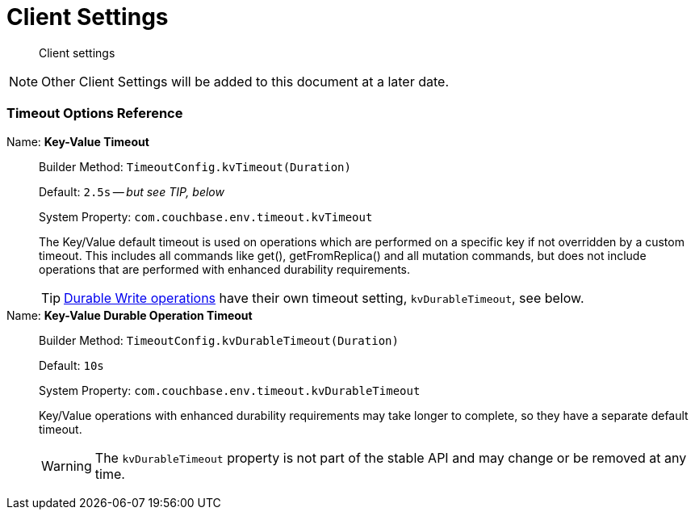 = Client Settings
:nav-title: Client Settings
:page-topic-type: reference
:page-aliases: ROOT:client-settings,ROOT:configuring-the-client,ROOT:env-config

[abstract]
Client settings

NOTE: Other Client Settings will be added to this document at a later date.

=== Timeout Options Reference

Name: *Key-Value Timeout*::
Builder Method: `TimeoutConfig.kvTimeout(Duration)`
+
Default: `2.5s` -- _but see TIP, below_
+
System Property: `com.couchbase.env.timeout.kvTimeout`
+
The Key/Value default timeout is used on operations which are performed on a specific key if not overridden by a custom timeout.
This includes all commands like get(), getFromReplica() and all mutation commands, but does not include operations that are performed with enhanced durability requirements.
+
TIP: xref:concept-docs:durability-replication-failure-considerations.adoc#synchronous-writes[Durable Write operations] have their own timeout setting, `kvDurableTimeout`, see below.

Name: *Key-Value Durable Operation Timeout*::
Builder Method: `TimeoutConfig.kvDurableTimeout(Duration)`
+
Default: `10s`
+
System Property: `com.couchbase.env.timeout.kvDurableTimeout`
+
Key/Value operations with enhanced durability requirements may take longer to complete, so they have a separate default timeout.
+
WARNING: The `kvDurableTimeout` property is not part of the stable API and may change or be removed at any time.
